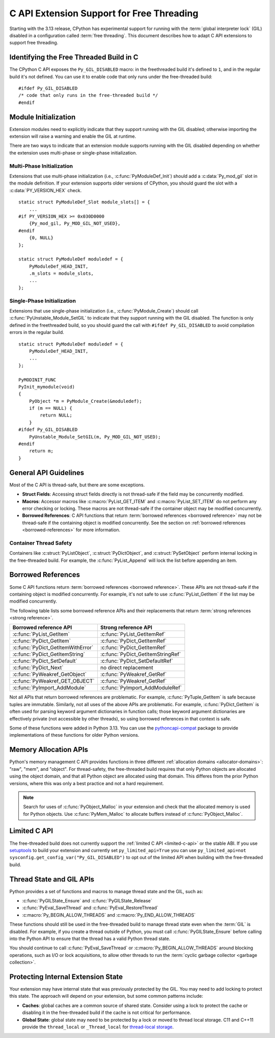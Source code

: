 .. highlight:: c

.. _freethreading-extensions-howto:

******************************************
C API Extension Support for Free Threading
******************************************

Starting with the 3.13 release, CPython has experimental support for running
with the :term:`global interpreter lock` (GIL) disabled in a configuration
called :term:`free threading`.  This document describes how to adapt C API
extensions to support free threading.


Identifying the Free Threaded Build in C
========================================

The CPython C API exposes the ``Py_GIL_DISABLED`` macro: in the freethreaded
build it's defined to ``1``, and in the regular build it's not defined.
You can use it to enable code that only runs under the free-threaded build::

    #ifdef Py_GIL_DISABLED
    /* code that only runs in the free-threaded build */
    #endif

Module Initialization
=====================

Extension modules need to explicitly indicate that they support running with
the GIL disabled; otherwise importing the extension will raise a warning and
enable the GIL at runtime.

There are two ways to indicate that an extension module supports running with
the GIL disabled depending on whether the extension uses multi-phase or
single-phase initialization.

Multi-Phase Initialization
..........................

Extensions that use multi-phase initialization (i.e.,
:c:func:`PyModuleDef_Init`) should add a :c:data:`Py_mod_gil` slot in the
module definition.  If your extension supports older versions of CPython,
you should guard the slot with a :c:data:`PY_VERSION_HEX` check.

::

    static struct PyModuleDef_Slot module_slots[] = {
        ...
    #if PY_VERSION_HEX >= 0x030D0000
        {Py_mod_gil, Py_MOD_GIL_NOT_USED},
    #endif
        {0, NULL}
    };

    static struct PyModuleDef moduledef = {
        PyModuleDef_HEAD_INIT,
        .m_slots = module_slots,
        ...
    };


Single-Phase Initialization
...........................

Extensions that use single-phase initialization (i.e.,
:c:func:`PyModule_Create`) should call :c:func:`PyUnstable_Module_SetGIL` to
indicate that they support running with the GIL disabled.  The function is
only defined in the freethreaded build, so you should guard the call with
``#ifdef Py_GIL_DISABLED`` to avoid compilation errors in the regular build.

::

    static struct PyModuleDef moduledef = {
        PyModuleDef_HEAD_INIT,
        ...
    };

    PyMODINIT_FUNC
    PyInit_mymodule(void)
    {
        PyObject *m = PyModule_Create(&moduledef);
        if (m == NULL) {
            return NULL;
        }
    #ifdef Py_GIL_DISABLED
        PyUnstable_Module_SetGIL(m, Py_MOD_GIL_NOT_USED);
    #endif
        return m;
    }


General API Guidelines
======================

Most of the C API is thread-safe, but there are some exceptions.

* **Struct Fields**: Accessing struct fields directly is not thread-safe if
  the field may be concurrently modified.
* **Macros**: Accessor macros like :c:macro:`PyList_GET_ITEM` and
  :c:macro:`PyList_SET_ITEM` do not perform any error checking or locking.
  These macros are not thread-safe if the container object may be modified
  concurrently.
* **Borrowed References**: C API functions that return
  :term:`borrowed references <borrowed reference>` may not be thread-safe if
  the containing object is modified concurrently.  See the section on
  :ref:`borrowed references <borrowed-references>` for more information.


Container Thread Safety
.......................

Containers like :c:struct:`PyListObject`,
:c:struct:`PyDictObject`, and :c:struct:`PySetObject` perform internal locking
in the free-threaded build.  For example, the :c:func:`PyList_Append` will
lock the list before appending an item.


Borrowed References
===================

.. _borrowed-references:

Some C API functions return :term:`borrowed references <borrowed reference>`.
These APIs are not thread-safe if the containing object is modified
concurrently.  For example, it's not safe to use :c:func:`PyList_GetItem`
if the list may be modified concurrently.

The following table lists some borrowed reference APIs and their replacements
that return :term:`strong references <strong reference>`.

+-----------------------------------+-----------------------------------+
| Borrowed reference API            | Strong reference API              |
+===================================+===================================+
| :c:func:`PyList_GetItem`          | :c:func:`PyList_GetItemRef`       |
+-----------------------------------+-----------------------------------+
| :c:func:`PyDict_GetItem`          | :c:func:`PyDict_GetItemRef`       |
+-----------------------------------+-----------------------------------+
| :c:func:`PyDict_GetItemWithError` | :c:func:`PyDict_GetItemRef`       |
+-----------------------------------+-----------------------------------+
| :c:func:`PyDict_GetItemString`    | :c:func:`PyDict_GetItemStringRef` |
+-----------------------------------+-----------------------------------+
| :c:func:`PyDict_SetDefault`       | :c:func:`PyDict_SetDefaultRef`    |
+-----------------------------------+-----------------------------------+
| :c:func:`PyDict_Next`             | no direct replacement             |
+-----------------------------------+-----------------------------------+
| :c:func:`PyWeakref_GetObject`     | :c:func:`PyWeakref_GetRef`        |
+-----------------------------------+-----------------------------------+
| :c:func:`PyWeakref_GET_OBJECT`    | :c:func:`PyWeakref_GetRef`        |
+-----------------------------------+-----------------------------------+
| :c:func:`PyImport_AddModule`      | :c:func:`PyImport_AddModuleRef`   |
+-----------------------------------+-----------------------------------+

Not all APIs that return borrowed references are problematic.  For
example, :c:func:`PyTuple_GetItem` is safe because tuples are immutable.
Similarly, not all uses of the above APIs are problematic.  For example,
:c:func:`PyDict_GetItem` is often used for parsing keyword argument
dictionaries in function calls; those keyword argument dictionaries are
effectively private (not accessible by other threads), so using borrowed
references in that context is safe.

Some of these functions were added in Python 3.13.  You can use the
`pythoncapi-compat <https://github.com/python/pythoncapi-compat>`_ package
to provide implementations of these functions for older Python versions.


Memory Allocation APIs
======================

Python's memory management C API provides functions in three different
:ref:`allocation domains <allocator-domains>`: "raw", "mem", and "object".
For thread-safety, the free-threaded build requires that only Python objects
are allocated using the object domain, and that all Python object are
allocated using that domain.  This differes from the prior Python versions,
where this was only a best practice and not a hard requirement.

.. note::

   Search for uses of :c:func:`PyObject_Malloc` in your
   extension and check that the allocated memory is used for Python objects.
   Use :c:func:`PyMem_Malloc` to allocate buffers instead of
   :c:func:`PyObject_Malloc`.


Limited C API
=============

The free-threaded build does not currently support the
:ref:`limited C API <limited-c-api>` or the stable ABI.  If you use
`setuptools <https://setuptools.pypa.io/en/latest/setuptools.html>`_ to build
your extension and currently set ``py_limited_api=True`` you can use
``py_limited_api=not sysconfig.get_config_var("Py_GIL_DISABLED")`` to opt out
of the limited API when building with the free-threaded build.


Thread State and GIL APIs
=========================

Python provides a set of functions and macros to manage thread state and the
GIL, such as:

* :c:func:`PyGILState_Ensure` and :c:func:`PyGILState_Release`
* :c:func:`PyEval_SaveThread` and :c:func:`PyEval_RestoreThread`
* :c:macro:`Py_BEGIN_ALLOW_THREADS` and :c:macro:`Py_END_ALLOW_THREADS`

These functions should still be used in the free-threaded build to manage
thread state even when the :term:`GIL` is disabled.  For example, if you
create a thread outside of Python, you must call :c:func:`PyGILState_Ensure`
before calling into the Python API to ensure that the thread has a valid
Python thread state.

You should continue to call :c:func:`PyEval_SaveThread` or
:c:macro:`Py_BEGIN_ALLOW_THREADS` around blocking operations, such as I/O or
lock acquisitions, to allow other threads to run the
:term:`cyclic garbage collector <garbage collection>`.


Protecting Internal Extension State
===================================

Your extension may have internal state that was previously protected by the
GIL.  You may need to add locking to protect this state.  The approach will
depend on your extension, but some common patterns include:

* **Caches**: global caches are a common source of shared state.  Consider
  using a lock to protect the cache or disabling it in the free-threaded build
  if the cache is not critical for performance.
* **Global State**: global state may need to be protected by a lock or moved
  to thread local storage. C11 and C++11 provide the ``thread_local`` or
  ``_Thread_local`` for
  `thread-local storage <https://en.cppreference.com/w/c/language/storage_duration>`_.
